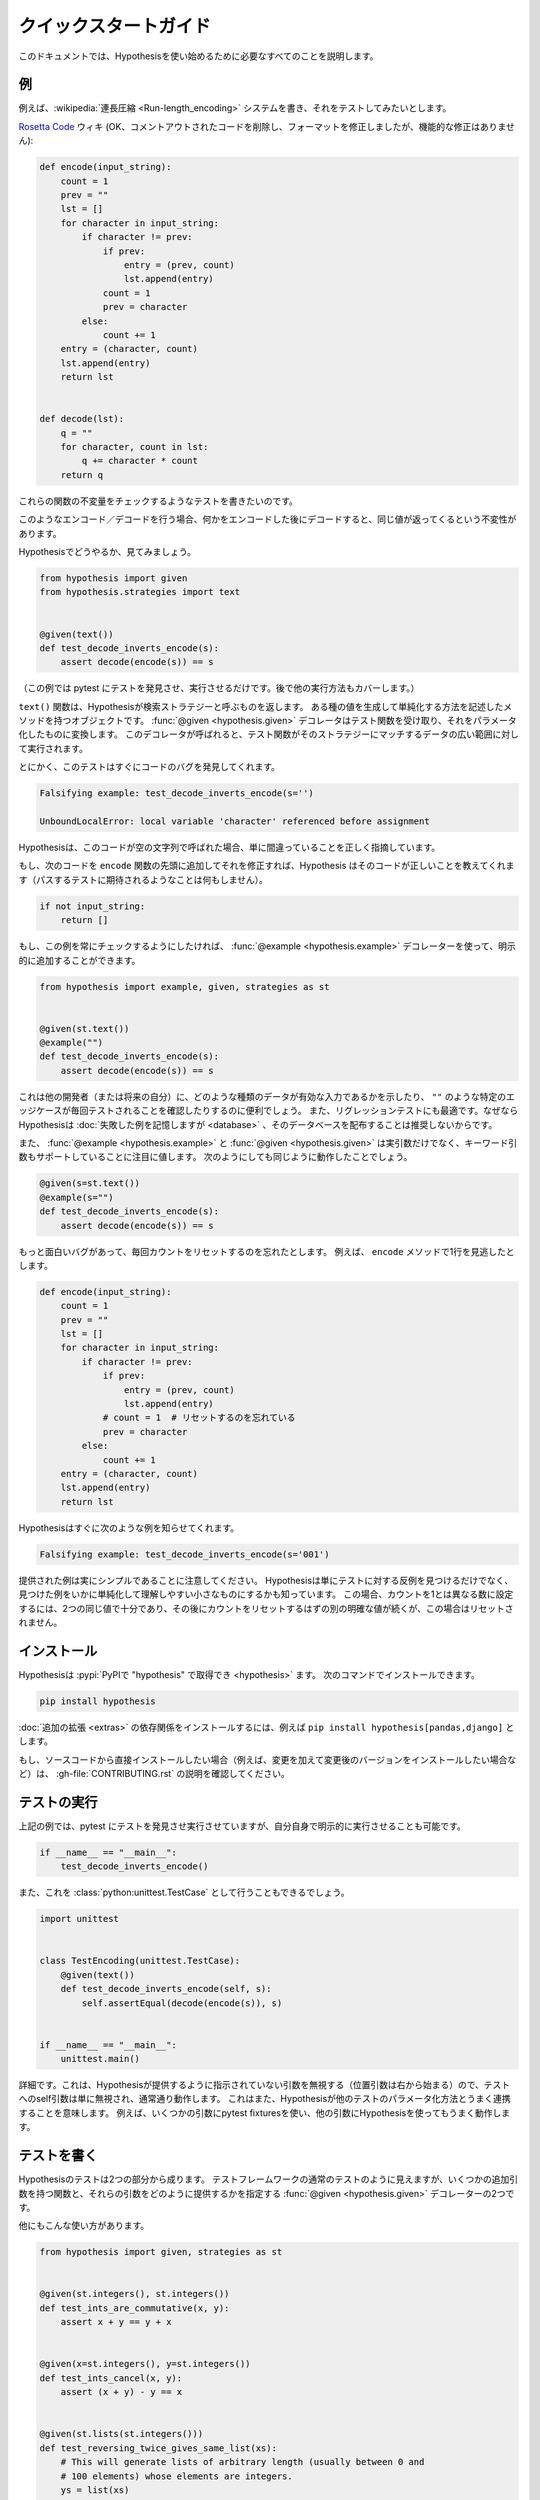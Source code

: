 ..
  =================
  Quick start guide
  =================

===================
クイックスタートガイド
===================

..
  This document should talk you through everything you need to get started with
  Hypothesis.

このドキュメントでは、Hypothesisを使い始めるために必要なすべてのことを説明します。

..
  ----------
  An example
  ----------

----
例
----

..
  Suppose we've written a :wikipedia:`run length encoding <Run-length_encoding>`
  system and we want to test it out.

例えば、:wikipedia:`連長圧縮 <Run-length_encoding>` システムを書き、それをテストしてみたいとします。

..
  We have the following code which I took straight from the
  `Rosetta Code <https://rosettacode.org/wiki/Run-length_encoding>`_ wiki (OK, I
  removed some commented out code and fixed the formatting, but there are no
  functional modifications):

`Rosetta Code <https://rosettacode.org/wiki/Run-length_encoding>`_ ウィキ (OK、コメントアウトされたコードを削除し、フォーマットを修正しましたが、機能的な修正はありません):


.. code:: python

  def encode(input_string):
      count = 1
      prev = ""
      lst = []
      for character in input_string:
          if character != prev:
              if prev:
                  entry = (prev, count)
                  lst.append(entry)
              count = 1
              prev = character
          else:
              count += 1
      entry = (character, count)
      lst.append(entry)
      return lst


  def decode(lst):
      q = ""
      for character, count in lst:
          q += character * count
      return q

..
  We want to write a test for this that will check some invariant of these
  functions.

これらの関数の不変量をチェックするようなテストを書きたいのです。

..
  The invariant one tends to try when you've got this sort of encoding /
  decoding is that if you encode something and then decode it then you get the same
  value back.

このようなエンコード／デコードを行う場合、何かをエンコードした後にデコードすると、同じ値が返ってくるという不変性があります。

..
  Let's see how you'd do that with Hypothesis:

Hypothesisでどうやるか、見てみましょう。

.. code:: python

  from hypothesis import given
  from hypothesis.strategies import text


  @given(text())
  def test_decode_inverts_encode(s):
      assert decode(encode(s)) == s

..
  (For this example we'll just let pytest discover and run the test. We'll cover
  other ways you could have run it later).

（この例では pytest にテストを発見させ、実行させるだけです。後で他の実行方法もカバーします。）

..
  The text function returns what Hypothesis calls a search strategy. An object
  with methods that describe how to generate and simplify certain kinds of
  values. The :func:`@given <hypothesis.given>` decorator then takes our test
  function and turns it into a
  parametrized one which, when called, will run the test function over a wide
  range of matching data from that strategy.

``text()`` 関数は、Hypothesisが検索ストラテジーと呼ぶものを返します。
ある種の値を生成して単純化する方法を記述したメソッドを持つオブジェクトです。
:func:`@given <hypothesis.given>` デコレータはテスト関数を受け取り、それをパラメータ化したものに変換します。
このデコレータが呼ばれると、テスト関数がそのストラテジーにマッチするデータの広い範囲に対して実行されます。

..
  Anyway, this test immediately finds a bug in the code:

とにかく、このテストはすぐにコードのバグを発見してくれます。

.. code::

  Falsifying example: test_decode_inverts_encode(s='')

  UnboundLocalError: local variable 'character' referenced before assignment

..
  Hypothesis correctly points out that this code is simply wrong if called on
  an empty string.

Hypothesisは、このコードが空の文字列で呼ばれた場合、単に間違っていることを正しく指摘しています。

..
  If we fix that by just adding the following code to the beginning of our ``encode`` function
  then Hypothesis tells us the code is correct (by doing nothing as you'd expect
  a passing test to).

もし、次のコードを ``encode`` 関数の先頭に追加してそれを修正すれば、Hypothesis はそのコードが正しいことを教えてくれます（パスするテストに期待されるようなことは何もしません）。

.. code:: python


    if not input_string:
        return []

..
  If we wanted to make sure this example was always checked we could add it in
  explicitly by using the :func:`@example <hypothesis.example>` decorator:

もし、この例を常にチェックするようにしたければ、 :func:`@example <hypothesis.example>` デコレーターを使って、明示的に追加することができます。

.. code:: python

  from hypothesis import example, given, strategies as st


  @given(st.text())
  @example("")
  def test_decode_inverts_encode(s):
      assert decode(encode(s)) == s

..
  This can be useful to show other developers (or your future self) what kinds
  of data are valid inputs, or to ensure that particular edge cases such as
  ``""`` are tested every time.  It's also great for regression tests because
  although Hypothesis will :doc:`remember failing examples <database>`,
  we don't recommend distributing that database.

これは他の開発者（または将来の自分）に、どのような種類のデータが有効な入力であるかを示したり、 ``""`` のような特定のエッジケースが毎回テストされることを確認したりするのに便利でしょう。
また、リグレッションテストにも最適です。なぜならHypothesisは :doc:`失敗した例を記憶しますが <database>` 、そのデータベースを配布することは推奨しないからです。

..
  It's also worth noting that both :func:`@example <hypothesis.example>` and
  :func:`@given <hypothesis.given>` support keyword arguments as
  well as positional. The following would have worked just as well:

また、 :func:`@example <hypothesis.example>` と :func:`@given <hypothesis.given>` は実引数だけでなく、キーワード引数もサポートしていることに注目に値します。
次のようにしても同じように動作したことでしょう。

.. code:: python

  @given(s=st.text())
  @example(s="")
  def test_decode_inverts_encode(s):
      assert decode(encode(s)) == s

..
  Suppose we had a more interesting bug and forgot to reset the count
  each time. Say we missed a line in our ``encode`` method:

もっと面白いバグがあって、毎回カウントをリセットするのを忘れたとします。
例えば、 ``encode`` メソッドで1行を見逃したとします。

.. code:: python

  def encode(input_string):
      count = 1
      prev = ""
      lst = []
      for character in input_string:
          if character != prev:
              if prev:
                  entry = (prev, count)
                  lst.append(entry)
              # count = 1  # リセットするのを忘れている
              prev = character
          else:
              count += 1
      entry = (character, count)
      lst.append(entry)
      return lst

..
  Hypothesis quickly informs us of the following example:

Hypothesisはすぐに次のような例を知らせてくれます。

.. code::

  Falsifying example: test_decode_inverts_encode(s='001')

..
  Note that the example provided is really quite simple. Hypothesis doesn't just
  find *any* counter-example to your tests, it knows how to simplify the examples
  it finds to produce small easy to understand ones. In this case, two identical
  values are enough to set the count to a number different from one, followed by
  another distinct value which should have reset the count but in this case
  didn't.

提供された例は実にシンプルであることに注意してください。
Hypothesisは単にテストに対する反例を見つけるだけでなく、見つけた例をいかに単純化して理解しやすい小さなものにするかも知っています。
この場合、カウントを1とは異なる数に設定するには、2つの同じ値で十分であり、その後にカウントをリセットするはずの別の明確な値が続くが、この場合はリセットされません。

..
  ----------
  Installing
  ----------

------------
インストール
------------

..
  Hypothesis is :pypi:`available on PyPI as "hypothesis" <hypothesis>`. You can install it with:

Hypothesisは :pypi:`PyPIで "hypothesis" で取得でき <hypothesis>` ます。
次のコマンドでインストールできます。

.. code:: bash

  pip install hypothesis

..
  You can install the dependencies for :doc:`optional extensions <extras>` with
  e.g. ``pip install hypothesis[pandas,django]``.

:doc:`追加の拡張 <extras>` の依存関係をインストールするには、例えば ``pip install hypothesis[pandas,django]`` とします。

..
  If you want to install directly from the source code (e.g. because you want to
  make changes and install the changed version), check out the instructions in
  :gh-file:`CONTRIBUTING.rst`.

もし、ソースコードから直接インストールしたい場合（例えば、変更を加えて変更後のバージョンをインストールしたい場合など）は、 :gh-file:`CONTRIBUTING.rst` の説明を確認してください。

..
  -------------
  Running tests
  -------------

-------------
テストの実行
-------------

..
  In our example above we just let pytest discover and run our tests, but we could
  also have run it explicitly ourselves:

上記の例では、pytest にテストを発見させ実行させていますが、自分自身で明示的に実行させることも可能です。

.. code:: python

  if __name__ == "__main__":
      test_decode_inverts_encode()

..
  We could also have done this as a :class:`python:unittest.TestCase`:

また、これを :class:`python:unittest.TestCase` として行うこともできるでしょう。

.. code:: python

  import unittest


  class TestEncoding(unittest.TestCase):
      @given(text())
      def test_decode_inverts_encode(self, s):
          self.assertEqual(decode(encode(s)), s)


  if __name__ == "__main__":
      unittest.main()

..
  A detail: This works because Hypothesis ignores any arguments it hasn't been
  told to provide (positional arguments start from the right), so the self
  argument to the test is simply ignored and works as normal. This also means
  that Hypothesis will play nicely with other ways of parameterizing tests. e.g
  it works fine if you use pytest fixtures for some arguments and Hypothesis for
  others.

詳細です。これは、Hypothesisが提供するように指示されていない引数を無視する（位置引数は右から始まる）ので、テストへのself引数は単に無視され、通常通り動作します。
これはまた、Hypothesisが他のテストのパラメータ化方法とうまく連携することを意味します。
例えば、いくつかの引数にpytest fixturesを使い、他の引数にHypothesisを使ってもうまく動作します。

..
  -------------
  Writing tests
  -------------

-------------
テストを書く
-------------

..
  A test in Hypothesis consists of two parts: A function that looks like a normal
  test in your test framework of choice but with some additional arguments, and
  a :func:`@given <hypothesis.given>` decorator that specifies
  how to provide those arguments.

Hypothesisのテストは2つの部分から成ります。
テストフレームワークの通常のテストのように見えますが、いくつかの追加引数を持つ関数と、それらの引数をどのように提供するかを指定する :func:`@given <hypothesis.given>` デコレーターの2つです。

..
  Here are some other examples of how you could use that:

他にもこんな使い方があります。

.. code:: python

    from hypothesis import given, strategies as st


    @given(st.integers(), st.integers())
    def test_ints_are_commutative(x, y):
        assert x + y == y + x


    @given(x=st.integers(), y=st.integers())
    def test_ints_cancel(x, y):
        assert (x + y) - y == x


    @given(st.lists(st.integers()))
    def test_reversing_twice_gives_same_list(xs):
        # This will generate lists of arbitrary length (usually between 0 and
        # 100 elements) whose elements are integers.
        ys = list(xs)
        ys.reverse()
        ys.reverse()
        assert xs == ys


    @given(st.tuples(st.booleans(), st.text()))
    def test_look_tuples_work_too(t):
        # A tuple is generated as the one you provided, with the corresponding
        # types in those positions.
        assert len(t) == 2
        assert isinstance(t[0], bool)
        assert isinstance(t[1], str)


..
  Note that as we saw in the above example you can pass arguments to :func:`@given <hypothesis.given>`
  either as positional or as keywords.

上記の例で見たように、 :func:`@given <hypothesis.given>` には位置指定やキーワードで引数を渡すことができることに注意してください。

..
  --------------
  Where to start
  --------------

----------------
どこから始めるか
----------------

..
  You should now know enough of the basics to write some tests for your code
  using Hypothesis. The best way to learn is by doing, so go have a try.

これで、Hypothesisを使って自分のコードのテストを書くための基礎は十分わかったはずです。
実際にやってみることが一番の学習方法ですので、ぜひ試してみてください。

..
  If you're stuck for ideas for how to use this sort of test for your code, here
  are some good starting points:

もしあなたが、自分のコードにこの種のテストを使う方法に困っているなら、ここに良い出発点をいくつか挙げておきます。

..
  1. Try just calling functions with appropriate arbitrary data and see if they
     crash. You may be surprised how often this works. e.g. note that the first
     bug we found in the encoding example didn't even get as far as our
     assertion: It crashed because it couldn't handle the data we gave it, not
     because it did the wrong thing.
  2. Look for duplication in your tests. Are there any cases where you're testing
     the same thing with multiple different examples? Can you generalise that to
     a single test using Hypothesis?
  3. `This piece is designed for an F# implementation
     <https://fsharpforfunandprofit.com/posts/property-based-testing-2/>`_, but
     is still very good advice which you may find helps give you good ideas for
     using Hypothesis.

1. 適当な任意のデータで関数を呼び出してみて、クラッシュするかどうか見てみてください。
   例えば、エンコーディングの例で見つけた最初のバグは、私たちのアサーションまで到達していないことに注意してください。
   このバグがクラッシュしたのは、私たちが与えたデータを処理できなかったからであり、間違ったことをしたからではありません。
2. テストに重複がないかを確認します。同じことを複数の異なる例でテストしているケースはないでしょうか？
   それをHypothesisを使った1つのテストに一般化できますか？
3. `この記事はF#の実装のために書かれたものです <https://fsharpforfunandprofit.com/posts/property-based-testing-2/>`_。
   しかし、Hypothesisを使うための良いアイデアを与えてくれる、とても良いアドバイスです。

..
  If you have any trouble getting started, don't feel shy about
  :doc:`asking for help <community>`.

もし、使い始めてみて何か問題があれば、恥ずかしがらずに :doc:`質問してみて <community>` ください。
